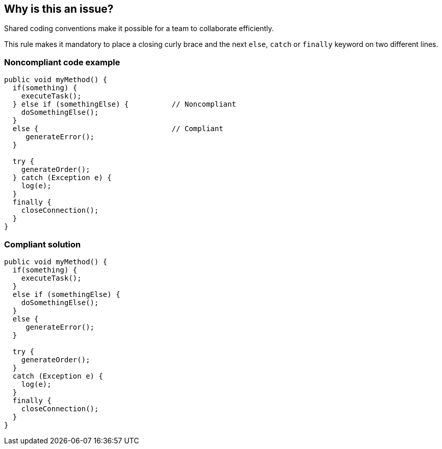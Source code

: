 == Why is this an issue?

Shared coding conventions make it possible for a team to collaborate efficiently.

This rule makes it mandatory to place a closing curly brace and the next ``++else++``, ``++catch++`` or ``++finally++`` keyword on two different lines.


=== Noncompliant code example

[source,text]
----
public void myMethod() {
  if(something) {
    executeTask();
  } else if (somethingElse) {          // Noncompliant
    doSomethingElse();
  }
  else {                               // Compliant
     generateError();
  }

  try {
    generateOrder();
  } catch (Exception e) {
    log(e);
  }
  finally {
    closeConnection();
  }
}
----


=== Compliant solution

[source,text]
----
public void myMethod() {
  if(something) {
    executeTask();
  }
  else if (somethingElse) {
    doSomethingElse();
  }
  else {
     generateError();
  }

  try {
    generateOrder();
  }
  catch (Exception e) {
    log(e);
  }
  finally {
    closeConnection();
  }
}
----

